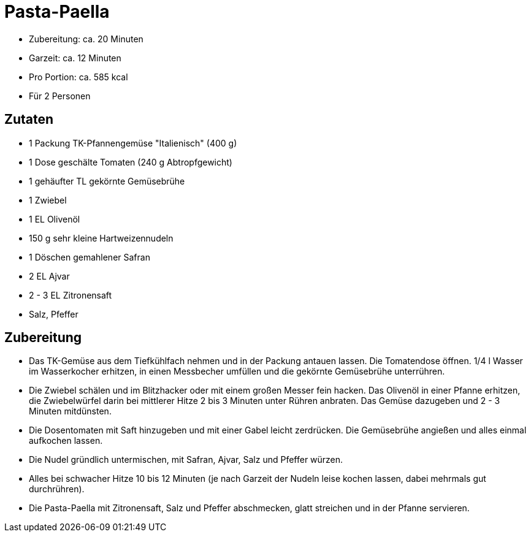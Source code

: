 = Pasta-Paella

* Zubereitung: ca. 20 Minuten
* Garzeit: ca. 12 Minuten
* Pro Portion: ca. 585 kcal
* Für 2 Personen

== Zutaten

* 1 Packung TK-Pfannengemüse "Italienisch" (400 g)
* 1 Dose geschälte Tomaten (240 g Abtropfgewicht)
* 1 gehäufter TL gekörnte Gemüsebrühe
* 1 Zwiebel
* 1 EL Olivenöl
* 150 g sehr kleine Hartweizennudeln
* 1 Döschen gemahlener Safran
* 2 EL Ajvar
* 2 - 3 EL Zitronensaft
* Salz, Pfeffer

== Zubereitung

- Das TK-Gemüse aus dem Tiefkühlfach nehmen und in der Packung antauen
lassen. Die Tomatendose öffnen. 1/4 l Wasser im Wasserkocher erhitzen,
in einen Messbecher umfüllen und die gekörnte Gemüsebrühe unterrühren.
- Die Zwiebel schälen und im Blitzhacker oder mit einem großen Messer
fein hacken. Das Olivenöl in einer Pfanne erhitzen, die Zwiebelwürfel
darin bei mittlerer Hitze 2 bis 3 Minuten unter Rühren anbraten. Das
Gemüse dazugeben und 2 - 3 Minuten mitdünsten.
- Die Dosentomaten mit Saft hinzugeben und mit einer Gabel leicht
zerdrücken. Die Gemüsebrühe angießen und alles einmal aufkochen lassen.
- Die Nudel gründlich untermischen, mit Safran, Ajvar, Salz und Pfeffer
würzen.
- Alles bei schwacher Hitze 10 bis 12 Minuten (je nach Garzeit der
Nudeln leise kochen lassen, dabei mehrmals gut durchrühren).
- Die Pasta-Paella mit Zitronensaft, Salz und Pfeffer abschmecken, glatt
streichen und in der Pfanne servieren.